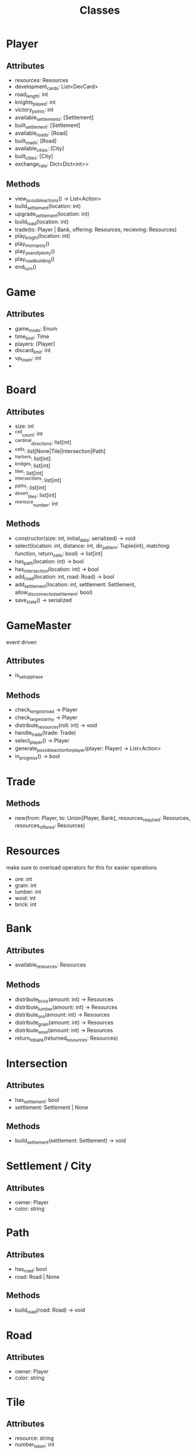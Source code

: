 #+title: Classes

* Player
** Attributes
- resources: Resources
- development_cards: List<DevCard>
- road_length: int
- knights_played: int
- victory_points: int
- available_settlements: [Settlement]
- built_settlement: [Settlement]
- available_roads: [Road]
- built_roads: [Road]
- available_cities: [City]
- built_cities: [City]
- exchange_rate: Dict<Dict<int>>

** Methods
- view_possible_actions() -> List<Action>
- build_settlement(location: int)
- upgrade_settlement(location: int)
- build_road(location: int)
- trade(to: Player | Bank, offering: Resources, recieving: Resources)
- play_knight(location: int)
- play_monopoly()
- play_year_of_plenty()
- play_road_building()
- end_turn()


* Game
** Attributes
- game_mode: Enum
- time_limit: Time
- players: [Player]
- discard_limit: int
- vp_to_win: int
-

* Board

** Attributes
- size: int
- ^cell_count: int
- ^cardinal_directions: list[int]
- ^cells: list[None|Tile|Intersection|Path]
- ^harbors: list[int]
- ^bridges: list[int]
- ^tiles: list[int]
- ^intersections: list[int]
- ^paths: list[int]
- ^desert_tiles: list[int]
- ^resrouce_number: int

** Methods
- constructor(size: int, initial_data: serialized) -> void
- select(location: int, distance: int, dir_pattern: Tuple(int), matching: function, return_cells: bool) -> list[int]
- has_path(location: int) -> bool
- has_intersection(location: int) -> bool
- add_road(location: int, road: Road) -> bool
- add_settlement(location: int, settlement: Settlement, allow_disconnected_settlement: bool)
- save_state() -> serialized


* GameMaster
event driven
** Attributes
- is_setup_phase
** Methods
- check_longest_road -> Player
- check_largest_army -> Player
- distribute_resources(roll: int) -> void
- handle_trade(trade: Trade)
- select_player() -> Player
- generate_possible_action_for_player(player: Player) -> List<Action>
- in_progress() -> bool


* Trade
** Methods
- new(from: Player, to: Union[Player, Bank], resources_required: Resources, resources_offered: Resources)

* Resources
make sure to overload operators for this for easier operations
- ore: int
- grain: int
- lumber: int
- wool: int
- brick: int

* Bank
** Attributes
- available_resources: Resources
** Methods
- distribute_brick(amount: int) -> Resources
- distribute_lumber(amount: int) -> Resources
- distribute_ore(amount: int) -> Resources
- distribute_grain(amount: int) -> Resources
- distribute_wool(amount: int) -> Resources
- return_to_bank(returned_resources: Resources)

* Intersection
** Attributes
- has_settlement: bool
- settlement: Settlement | None
** Methods
- build_settlement(settlement: Settlement) -> void

* Settlement / City
** Attributes
- owner: Player
- color: string

* Path
** Attributes
- has_road: bool
- road: Road | None
** Methods
- build_road(road: Road) -> void

* Road
** Attributes
- owner: Player
- color: string

* Tile
** Attributes
- resource: string
- number_token: int
